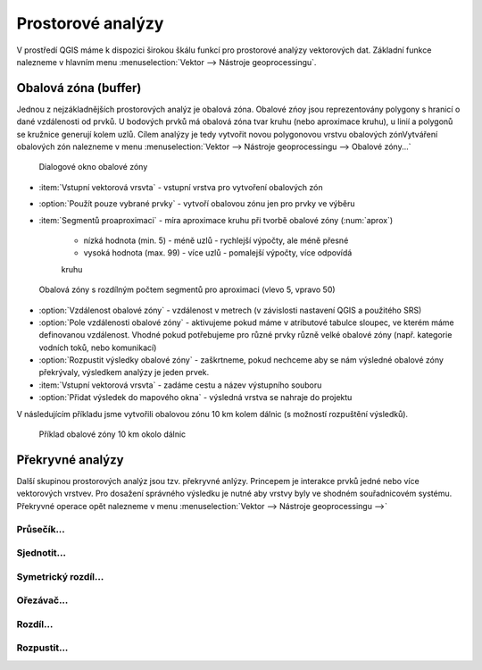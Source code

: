 .. |checkbox| image:: ../images/icon/checkbox.png
   :width: 1.5em
.. |selectstring| image:: ../images/icon/selectstring.png
   :width: 1.5em

Prostorové analýzy
==================

V prostředí QGIS máme k dispozici širokou škálu funkcí pro prostorové analýzy 
vektorových dat. Základní funkce nalezneme v hlavním menu 
:menuselection:`Vektor --> Nástroje geoprocessingu`.

.. noteadvanced:: Další možností jak 
    spouštět analýzy je pomocí okna :item:`Nástroje zpracování`, které sdružuje 
    funkce z knihovny OGR/GDAL a dalších dostupných externích nástrojů jako jsou 
    například GRASS, SAGA nebo R. Jednotlivé funkce lze rychle vyhledávat 
    pomocí filtru v horní části oknu (nutno zadat anglický název funkce)

    .. figure:: images/geoprocess.png
       :scale: 70%
        
       Okno :item:`Nástroje zpracování` (Pokročilé zobrazení)


Obalová zóna (buffer)
---------------------

Jednou z nejzákladnějších prostorových analýz je obalová zóna. Obalové zńoy jsou
reprezentovány polygony s hranicí o dané vzdálenosti od prvků. U bodových 
prvků má obalová zóna tvar kruhu (nebo aproximace kruhu), u linií a polygonů se 
kružnice generují kolem uzlů. Cílem analýzy je tedy vytvořit novou polygonovou 
vrstvu obalových zónVytváření obalových zón nalezneme v menu 
:menuselection:`Vektor --> Nástroje geoprocessingu --> Obalové zóny...`


.. figure:: images/prost_buffer.png
    :scale: 90%
       
    Dialogové okno obalové zóny
    

- :item:`Vstupní vektorová vrsvta` |selectstring| - vstupní vrstva pro 
  vytvoření obalových zón
- |checkbox|:option:`Použít pouze vybrané prvky` - vytvoří obalovou zónu jen pro 
  prvky ve výběru
- :item:`Segmentů proaproximaci` |checkbox| - míra aproximace kruhu při tvorbě 
  obalové zóny (:num:`aprox`)
    
    - nízká hodnota (min. 5) - méně uzlů - rychlejší výpočty, ale méně přesné
    - vysoká hodnota (max. 99) - více uzlů - pomalejší výpočty, více odpovídá 
    kruhu 

.. _aprox:

.. figure:: images/prost_buffer_seg.png
    
    Obalová zóny s rozdílným počtem segmentů pro aproximaci 
    (vlevo 5, vpravo 50)

- |checkbox|:option:`Vzdálenost obalové zóny`  - vzdálenost v metrech 
  (v závislosti nastavení QGIS a použitého SRS)
- |checkbox|:option:`Pole vzdálenosti obalové zóny` - aktivujeme pokud máme v 
  atributové tabulce sloupec, ve kterém máme definovanou vzdálenost. Vhodné 
  pokud potřebujeme pro různé prvky různě velké obalové zóny (např. kategorie 
  vodních toků, nebo komunikací)
- |checkbox|:option:`Rozpustit výsledky obalové zóny` - zaškrtneme, pokud 
  nechceme aby se nám výsledné obalové zóny překrývaly, výsledkem analýzy je 
  jeden prvek.
- :item:`Vstupní vektorová vrsvta` - zadáme cestu a název výstupního souboru
- |checkbox|:option:`Přidat výsledek do mapového okna` - výsledná vrstva se 
  nahraje do projektu


V následujícím příkladu jsme vytvořili obalovou zónu 10 km kolem dálnic 
(s možností rozpuštění výsledků).

.. figure:: images/prost_buffer_dalnice.png
       
    Příklad obalové zóny 10 km okolo dálnic

Překryvné analýzy
-----------------

Další skupinou prostorových analýz jsou tzv. překryvné anlýzy. Princepem je 
interakce prvků jedné nebo více vektorových vrstvev. Pro dosažení 
správného výsledku je nutné aby vrstvy byly ve shodném souřadnicovém systému. 
Překryvné operace opět nalezneme v menu 
:menuselection:`Vektor --> Nástroje geoprocessingu -->`

.. todo:: popsat okno

.. todo:: uvézt příklady

Průsečík...
^^^^^^^^^^^

Sjednotit...
^^^^^^^^^^^^

Symetrický rozdíl...
^^^^^^^^^^^^^^^^^^^^

Ořezávač...
^^^^^^^^^^^

Rozdíl...
^^^^^^^^^

Rozpustit...
^^^^^^^^^^^^

